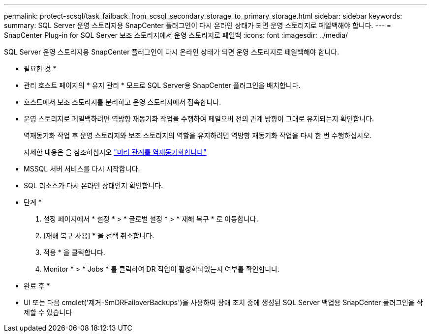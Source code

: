 ---
permalink: protect-scsql/task_failback_from_scsql_secondary_storage_to_primary_storage.html 
sidebar: sidebar 
keywords:  
summary: SQL Server 운영 스토리지용 SnapCenter 플러그인이 다시 온라인 상태가 되면 운영 스토리지로 페일백해야 합니다. 
---
= SnapCenter Plug-in for SQL Server 보조 스토리지에서 운영 스토리지로 페일백
:icons: font
:imagesdir: ../media/


[role="lead"]
SQL Server 운영 스토리지용 SnapCenter 플러그인이 다시 온라인 상태가 되면 운영 스토리지로 페일백해야 합니다.

* 필요한 것 *

* 관리 호스트 페이지의 * 유지 관리 * 모드로 SQL Server용 SnapCenter 플러그인을 배치합니다.
* 호스트에서 보조 스토리지를 분리하고 운영 스토리지에서 접속합니다.
* 운영 스토리지로 페일백하려면 역방향 재동기화 작업을 수행하여 페일오버 전의 관계 방향이 그대로 유지되는지 확인합니다.
+
역재동기화 작업 후 운영 스토리지와 보조 스토리지의 역할을 유지하려면 역방향 재동기화 작업을 다시 한 번 수행하십시오.

+
자세한 내용은 을 참조하십시오 link:https://docs.netapp.com/us-en/ontap-sm-classic/online-help-96-97/task_reverse_resynchronizing_snapmirror_relationships.html["미러 관계를 역재동기화합니다"]

* MSSQL 서버 서비스를 다시 시작합니다.
* SQL 리소스가 다시 온라인 상태인지 확인합니다.


* 단계 *

. 설정 페이지에서 * 설정 * > * 글로벌 설정 * > * 재해 복구 * 로 이동합니다.
. [재해 복구 사용] * 을 선택 취소합니다.
. 적용 * 을 클릭합니다.
. Monitor * > * Jobs * 를 클릭하여 DR 작업이 활성화되었는지 여부를 확인합니다.


* 완료 후 *

* UI 또는 다음 cmdlet('제거-SmDRFailoverBackups')을 사용하여 장애 조치 중에 생성된 SQL Server 백업용 SnapCenter 플러그인을 삭제할 수 있습니다

